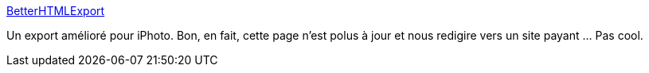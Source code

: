 :jbake-type: post
:jbake-status: published
:jbake-title: BetterHTMLExport
:jbake-tags: hack,macosx,photographie,plugin,software,web,shareware,_mois_juil.,_année_2006
:jbake-date: 2006-07-04
:jbake-depth: ../
:jbake-uri: shaarli/1152006269000.adoc
:jbake-source: https://nicolas-delsaux.hd.free.fr/Shaarli?searchterm=http%3A%2F%2Fwww.droolingcat.com%2Fsoftware%2Fbetterhtmlexport%2F&searchtags=hack+macosx+photographie+plugin+software+web+shareware+_mois_juil.+_ann%C3%A9e_2006
:jbake-style: shaarli

http://www.droolingcat.com/software/betterhtmlexport/[BetterHTMLExport]

Un export amélioré pour iPhoto. Bon, en fait, cette page n'est polus à jour et nous redigire vers un site payant ... Pas cool.
